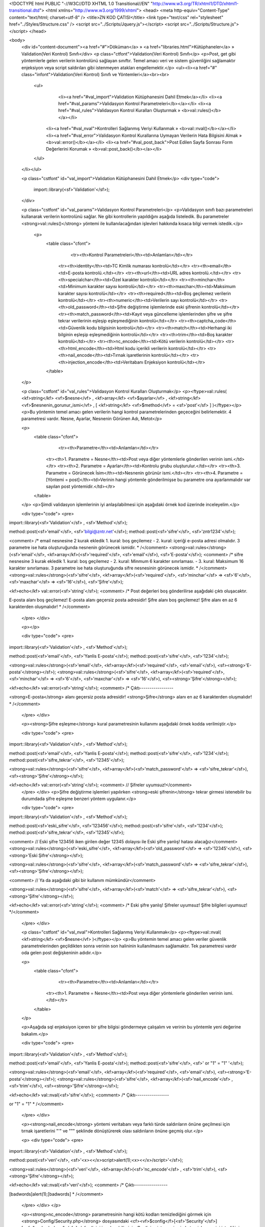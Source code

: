 <!DOCTYPE html PUBLIC "-//W3C//DTD XHTML 1.0 Transitional//EN" "http://www.w3.org/TR/xhtml1/DTD/xhtml1-transitional.dtd">
<html xmlns="http://www.w3.org/1999/xhtml">
<head>
<meta http-equiv="Content-Type" content="text/html; charset=utf-8" />
<title>ZN KOD ÇATISI</title>
<link type="text/css" rel="stylesheet" href="../Styles/Structure.css" />
<script src="../Scripts/Jquery.js"></script>
<script src="../Scripts/Structure.js"></script>
</head>

<body>
    <div id="content-document"><a href="#">Döküman</a> » <a href="libraries.html">Kütüphaneler</a> » Validation(Veri Kontrol) Sınıfı</div> 
    <p class="ctfont">Validation(Veri Kontrol) Sınıfı</p>
    <p>Post, get gibi yöntemlerle gelen verilerin kontrolünü sağlayan sınıftır. Temel amacı veri ve sistem güvenliğini sağlamaktır enjeksiyon veya script saldırıları gibi istenmeyen atakları engellemektir.</p>
    <ul><li><a href="#" class="infont">Validation(Veri Kontrol) Sınıfı ve Yöntemleri</a><br><br>
        <ul> 
        	<li><a href="#val_import">Validation Kütüphanesini Dahil Etmek</a></li>
        	<li><a href="#val_params">Validasyon Kontrol Parametreleri</b></a></li>
        	<li><a href="#val_rules">Validasyon Kontrol Kuralları Oluşturmak » <b>val::rules()</b></a></li>      
            <li><a href="#val_nval">Kontrolleri Sağlanmış Veriyi Kullanmak » <b>val::nval()</b></a></li> 
            <li><a href="#val_error">Validasyon Kontrol Kurallarına Uymayan Verilerin Hata Bilgisini Almak » <b>val::error()</b></a></li> 
            <li><a href="#val_post_back">Post Edilen Sayfa Sonrası Form Değerlerini Korumak » <b>val::post_back()</b></a></li>
        </ul>
    </li></ul>
    
    <p class="cstfont" id="val_import">Validation Kütüphanesini Dahil Etmek</p>
    <div type="code">
  	import::library(<sf>'Validation'</sf>);
    </div>
    
    <p class="cstfont" id="val_params">Validasyon Kontrol Parametreleri</p>
    <p>Validasyon sınıfı bazı parametreleri kullanarak verilerin kontrolünü sağlar. Ne gibi kontrollerin yapıldığını aşağıda listeledik. Bu parametreler <strong>val::rules()</strong> yöntemi ile kullanılacağından işlevleri hakkında kısaca bilgi vermek istedik.</p> 
    
     <p>
    	<table class="cfont">
        	<tr><th>Kontrol Parametreleri</th><td>Anlamları</td></tr>
            <tr><th>identity</th><td>TC Kimlik numarası kontrolü</td></tr>
            <tr><th>email</th><td>E-posta kontrolü.</td></tr>
            <tr><th>url</th><td>URL adres kontrolü.</td></tr>
            <tr><th>specialchar</th><td>Özel karakter kontrolü</td></tr>
            <tr><th>minchar</th><td>Minimum karakter sayısı kontrolü</td></tr>
            <tr><th>maxchar</th><td>Maksimum karakter sayısı kontrolü</td></tr>
            <tr><th>required</th><td>Boş geçilemez verilerin kontrolü</td></tr>
            <tr><th>numeric</th><td>Verilerin sayı kontrolü</td></tr>
            <tr><th>old_password</th><td>Şifre değiştirme işlemlerinde eski şifrenin kontrolü</td></tr>
            <tr><th>match_password</th><td>Kayıt veya güncelleme işlemlerinden şifre ve şifre tekrar verilerinin eşleşip eşleşmediğinin kontrolü</td></tr>
            <tr><th>captcha_code</th><td>Güvenlik kodu bilgisinin kontrolü</td></tr>
            <tr><th>match</th><td>Herhangi iki bilginin eşleşip eşleşmediğinin kontrolü</td></tr>
            <tr><th>trim</th><td>Boş karakter kontrolü</td></tr>
            <tr><th>nc_encode</th><td>Kötü verilerin kontrolü</td></tr>
            <tr><th>html_encode</th><td>Html kodu içerikli verilerin kontrolü</td></tr>
            <tr><th>nail_encode</th><td>Tırnak işaretlerinin kontrolü</td></tr>
            <tr><th>injection_encode</th><td>Veritabanı Enjeksiyon kontrolü</td></tr>
        </table>
    </p>
    
    
    <p class="cstfont" id="val_rules">Validasyon Kontrol Kuralları Oluşturmak</p>
    <p><ftype>val::rules( <kf>string</kf> <vf>$nesne</vf> , <kf>array</kf> <vf>$ayarlar</vf> , <kf>string</kf> <vf>$nesnenin_gorunur_ismi</vf> , [ <kf>string</kf> <vf>$method</vf> = <sf>'post'</sf> ] )</ftype></p>
    <p>Bu yöntemin temel amacı gelen verilerin hangi kontrol parametrelerinden geçeceğini belirlemektir. 4 parametresi vardır. Nesne, Ayarlar, Nesnenin Görünen Adı, Metot</p> 
    
    <p>
    	<table class="cfont">
        	<tr><th>Parametre</th><td>Anlamları</td></tr>
            <tr><th>1. Parametre = Nesne</th><td>Post veya diğer yöntemlerle gönderilen verinin ismi.</td></tr>
            <tr><th>2. Parametre = Ayarlar</th><td>Kontrolu grubu oluşturulur.</td></tr>
            <tr><th>3. Parametre = Görünecek İsim</th><td>Nesnenin görünür ismi.</td></tr>
            <tr><th>4. Parametre = [Yöntemi = post]</th><td>Verinin hangi yöntemle gönderilmişse bu parametre ona ayarlanmalıdır var sayılan post yöntemidir.</td></tr>
        </table>
    </p>
    <p>Şimdi validasyon işlemlerinin iyi anlaşılabilmesi için aşağıdaki örnek kod üzerinde inceleyelim.</p>
    
    <div type="code">
    <pre>
import::library(<sf>'Validation'</sf> , <sf>'Method'</sf>);

method::post(<sf>'email'</sf>, <sf>'bilgi@zntr.net'</sf>);
method::post(<sf>'sifre'</sf>, <sf>'zntr1234'</sf>);

<comment>
/* 
email nesnesine 2 kurak ekledik 1. kural: boş geçilemez - 2. kural: içeriği e-posta adresi olmalıdır. 
3 parametre ise hata oluşturuğunda nesnenin görünecek ismidir.
*
/</comment>
<strong>val::rules</strong>(<sf>'email'</sf>, <kf>array</kf>(<sf>'required'</sf>, <sf>'email'</sf>), <sf>'E-posta'</sf>);
<comment>
/* 
sifre nesnesine 3 kurak ekledik 1. kural: boş geçilemez - 2. kural: Minmum 6 karakter sınırlaması. - 3. kural: Maksimum 16 karakter sınırlaması.
3 parametre ise hata oluşturuğunda sifre nesnesinin görünecek ismidir.
*
/</comment>
<strong>val::rules</strong>(<sf>'sifre'</sf>, <kf>array</kf>(<sf>'required'</sf>, <sf>'minchar'</sf> => <sf>'6'</sf>, <sf>'maxchar'</sf> => <sf>'16'</sf>), <sf>'Şifre'</sf>);

<kf>echo</kf> val::error(<sf>'string'</sf>);
<comment>
/* 
Post değerleri boş gönderilirse aşağıdaki çıktı oluşacaktır.

E-posta alanı boş geçilemez!
E-posta alanı geçersiz posta adresidir!
Şifre alanı boş geçilemez!
Şifre alanı en az 6 karakterden oluşmalıdır!
*
/</comment>
    </pre>
    </div>
    
    <p></p>
    
    <div type="code">
    <pre>
import::library(<sf>'Validation'</sf> , <sf>'Method'</sf>);

method::post(<sf>'email'</sf>, <sf>'Yanlis E-posta'</sf>);
method::post(<sf>'sifre'</sf>, <sf>'1234'</sf>);

<strong>val::rules</strong>(<sf>'email'</sf>, <kf>array</kf>(<sf>'required'</sf>, <sf>'email'</sf>), <sf><strong>'E-posta'</strong></sf>);
<strong>val::rules</strong>(<sf>'sifre'</sf>, <kf>array</kf>(<sf>'required'</sf>, <sf>'minchar'</sf> => <sf>'6'</sf>, <sf>'maxchar'</sf> => <sf>'16'</sf>), <sf><strong>'Şifre'</strong></sf>);

<kf>echo</kf> val::error(<sf>'string'</sf>);
<comment>
/* 
Çıktı-----------------

<strong>E-posta</strong> alanı geçersiz posta adresidir!
<strong>Şifre</strong> alanı en az 6 karakterden oluşmalıdır!
*
/</comment>
    </pre>
    </div>
    
    <p><strong>Şifre eşleşme</strong> kural parametresinin kullanımı aşağıdaki örnek kodda verilmiştir.</p>
    
    <div type="code">
    <pre>
import::library(<sf>'Validation'</sf> , <sf>'Method'</sf>);

method::post(<sf>'email'</sf>, <sf>'Yanlis E-posta'</sf>);
method::post(<sf>'sifre'</sf>, <sf>'1234'</sf>);
method::post(<sf>'sifre_tekrar'</sf>, <sf>'12345'</sf>);

<strong>val::rules</strong>(<sf>'sifre'</sf>, <kf>array</kf>(<sf>'match_password'</sf> => <sf>'sifre_tekrar'</sf>), <sf><strong>'Şifre'</strong></sf>);

<kf>echo</kf> val::error(<sf>'string'</sf>); <comment> // Şifreler uyumsuz!</comment>
    </pre>
    </div>
    <p>Şifre değiştirme işlemleri yapılırken <strong>eski şifrenin</strong> tekrar girmesi istenebilir bu durumdada şifre eşleşme benzeri yöntem uygulanır.</p>
    
    <div type="code">
    <pre>
import::library(<sf>'Validation'</sf> , <sf>'Method'</sf>);

method::post(<sf>'eski_sifre'</sf>, <sf>'123456'</sf>);
method::post(<sf>'sifre'</sf>, <sf>'1234'</sf>);
method::post(<sf>'sifre_tekrar'</sf>, <sf>'12345'</sf>);

<comment> // Eski şifre 123456 iken girilen değer 12345 dolayısı ile Eski şifre yanlış! hatası alacağız</comment>
<strong>val::rules</strong>(<sf>'eski_sifre'</sf>, <kf>array</kf>(<sf>'old_password'</sf> => <sf>'12345'</sf>), <sf><strong>'Eski Şifre'</strong></sf>);

<strong>val::rules</strong>(<sf>'sifre'</sf>, <kf>array</kf>(<sf>'match_password'</sf> => <sf>'sifre_tekrar'</sf>), <sf><strong>'Şifre'</strong></sf>);

<comment> // Ya da aşağıdaki gibi bir kullanım mümkündür</comment>

<strong>val::rules</strong>(<sf>'sifre'</sf>, <kf>array</kf>(<sf>'match'</sf> => <sf>'sifre_tekrar'</sf>), <sf><strong>'Şifre'</strong></sf>);

<kf>echo</kf> val::error(<sf>'string'</sf>); 
<comment> 
/*
Eski şifre yanlış!
Şifreler uyumsuz!
Şifre bilgileri uyumsuz!
*/</comment>
    </pre>
    </div>
    
    <p class="cstfont" id="val_nval">Kontrolleri Sağlanmış Veriyi Kullanmak</p>
    <p><ftype>val::nval( <kf>string</kf> <vf>$nesne</vf> )</ftype></p>
    <p>Bu yöntemin temel amacı gelen veriler güvenlik parametrelerinden geçildikten sonra verinin son halininin kullanılmasını sağlamaktır. Tek parametresi vardır oda gelen post değişkeninin adıdır.</p> 
    
    <p>
    	<table class="cfont">
        	<tr><th>Parametre</th><td>Anlamları</td></tr>
            <tr><th>1. Parametre = Nesne</th><td>Post veya diğer yöntemlerle gönderilen verinin ismi.</td></tr>
        </table>
    </p>
  
    <p>Aşağıda sql enjeksiyon içeren bir şifre bilgisi göndermeye çalışalım ve verinin bu yöntemle yeni değerine bakalım.</p>
    
    <div type="code">
    <pre>
import::library(<sf>'Validation'</sf> , <sf>'Method'</sf>);

method::post(<sf>'email'</sf>, <sf>'Yanlis E-posta'</sf>);
method::post(<sf>'sifre'</sf>, <sf>' or "1" = "1" '</sf>);

<strong>val::rules</strong>(<sf>'email'</sf>, <kf>array</kf>(<sf>'required'</sf>, <sf>'email'</sf>), <sf><strong>'E-posta'</strong></sf>);
<strong>val::rules</strong>(<sf>'sifre'</sf>, <kf>array</kf>(<sf>'nail_encode'</sf> , <sf>'trim'</sf>), <sf><strong>'Şifre'</strong></sf>);

<kf>echo</kf> val::nval(<sf>'sifre'</sf>);
<comment>
/* 
Çıktı-----------------

or \"1\" = \"1\"
*
/</comment>
    </pre>
    </div>
    
    <p><strong>nail_encode</strong> yöntemi veritabanı veya farklı türde saldırıların önüne geçilmesi için tırnak işaretlerini "\'" ve "\"" şeklinde dönüştürerek olası saldırıların önüne geçmiş olur.</p>
    
    <p>
    <div type="code">
    <pre>
import::library(<sf>'Validation'</sf> , <sf>'Method'</sf>);

method::post(<sf>'veri'</sf>, <sf>'<x><</x>script>alert(1);<x><</x>/script>'</sf>);

<strong>val::rules</strong>(<sf>'veri'</sf>, <kf>array</kf>(<sf>'nc_encode'</sf> , <sf>'trim'</sf>), <sf><strong>'Şifre'</strong></sf>);

<kf>echo</kf> val::nval(<sf>'veri'</sf>);
<comment>
/* 
Çıktı-----------------

[badwords]alert(1);[badwords]
*
/</comment>
    </pre>
    </div>
    </p>
    
    <p><strong>nc_encode</strong> parametresinin hangi kötü kodları temizlediğini görmek için <strong>Config/Security.php</strong> dosyasındaki <cf><vf>$config</f>[<sf>'Security'</sf>][<sf>"nc_bad_chars"</sf>]</cf> dizini inceleyebilirsiniz. Bu diziye isterseniz sizde temizlenmesini istediğiniz ifade ekleyebilirsiniz. Temizlenen kötü ifadelerin yerine gelecek ifadeyi belirlemek içinde <cf><vf>$config</f>[<sf>'Security'</sf>][<sf>"nc_change_bad_chars"</sf>]</cf> ibaresini düzenleyebilirsiniz. </p>
    
    <p>
    <div type="code">
    <pre>
import::library(<sf>'Validation'</sf> , <sf>'Method'</sf>);

method::post(<sf>'veri'</sf>, <sf>'<x><</x>script>alert(1);<x><</x>/script>'</sf>);

<strong>val::rules</strong>(<sf>'veri'</sf>, <kf>array</kf>(<sf>'html_encode'</sf> , <sf>'trim'</sf>), <sf><strong>'Şifre'</strong></sf>);

<kf>echo</kf> val::nval(<sf>'veri'</sf>);
<comment>
/* 
Çıktı-----------------

 Kaynak Kod: <x>&</x>lt;script<x>&</x>gt;alert(1);<x>&</x>lt;/script<x>&</x>gt;gt; Çıktı: <x><</x>script>alert(1);<x><</x>/script>
*
/</comment>
    </pre>
    </div>
    </p>
    
 	<p><strong>html_encode</strong> yöntemi html içerikli kodları dönüştürmek için kullanılır aslında yaptığı <x><</x> ve > karakterleri yerine <x>&</x>lt; ve <x>&</x>gt; karakterlerini eklemektir. Böylelikle olası sayfa yönlendirmeleri gibi script ataklarınında önüne geçilmiş olur. İsterseniz <strong>aynı anda birden fazla yöntemide bir arada kullanabilirsiniz</strong>.</p>
    
    <p>
    <div type="code">
    <pre>
import::library(<sf>'Validation'</sf> , <sf>'Method'</sf>);

method::post(<sf>'veri'</sf>, <sf>'<x><</x>script>alert("1");<x><</x>/script>'</sf>);

<strong>val::rules</strong>(<sf>'veri'</sf>, <kf>array</kf>(<sf>'nc_encode'</sf> , <sf>'nail_encode'</sf> , <sf>'trim'</sf>), <sf><strong>'Şifre'</strong></sf>);

<kf>echo</kf> val::nval(<sf>'veri'</sf>);
<comment>
/* 
Çıktı-----------------

[badwords]alert(\"1\");[badwords]
*
/</comment>
    </pre>
    </div>
    </p>
    
    <p><div type="important"><div>ÖNEMLİ</div><div>Şayet gelen veriler <strong>veritabanı ile ilişkili</strong> çalışıyorsa mutlaka <strong>nval()</strong> yöntemini kullanın.</div></div></p>
    
    
    <p class="cstfont" id="val_error">Validasyon Kontrol Kurallarına Uymayan Verilerin Hata Bilgisini Almak</p>
    <p><ftype>val::error( <kf>string</kf> <vf>$tur</vf> = <sf>'array'</sf> )</ftype></p>
    <p>Belirlenen kurallara uymayan veri ile ilgili hata bilgisi üretir. Tek parametresi vardır. Tür </p> 
    
    <p>
    	<table class="cfont">
        	<tr><th>Parametre</th><td>Anlamları</td></tr>
            <tr><th>1. Parametre = [Tür = 'array']</th><td>Dönecek bilginin tipi belirlenir varsayılan olarak <strong>array</strong> ayarlıdır.</td></tr>
            <tr><th>Tür Parametresinin Alabileceği Değerler</th><th>Anlamları</th></tr>
            <tr><th>array</th><td>Hata bilgilerini dizi olarak döndürür.</td></tr>
            <tr><th>string</th><td>Hata bilgilerini string bir metinsel ifade olarak döndürür.</td></tr>
            <tr><th>Nesne Adı</th><td>Hangi nesnenin hata bilgisi alınmak isteniyorsa o nesnenin adı girilir.</td></tr>
        </table>
    </p>
    <p>Şimdi validasyon işlemlerinin iyi anlaşılabilmesi için aşağıdaki örnek kod üzerinde inceleyelim.</p>
    
    <div type="code">
    <pre>
import::library(<sf>'Validation'</sf> , <sf>'Method'</sf>);

method::post(<sf>'email'</sf>, <sf>'bilgi@zntr.net'</sf>);
method::post(<sf>'sifre'</sf>, <sf>'zntr1234'</sf>);

<strong>val::rules</strong>(<sf>'email'</sf>, <kf>array</kf>(<sf>'required'</sf>, <sf>'email'</sf>), <sf>'E-posta'</sf>);
<strong>val::rules</strong>(<sf>'sifre'</sf>, <kf>array</kf>(<sf>'required'</sf>, <sf>'minchar'</sf> => <sf>'6'</sf>, <sf>'maxchar'</sf> => <sf>'16'</sf>), <sf>'Şifre'</sf>);

<comment> // ------------------------ String Parametresi Kullanılarak ----------------</comment>
<kf>echo</kf> val::error(<sf>'string'</sf>);
<comment>
/* 
Post değerleri boş gönderilirse aşağıdaki çıktı oluşacaktır.

E-posta alanı boş geçilemez!
E-posta alanı geçersiz posta adresidir!
Şifre alanı boş geçilemez!
Şifre alanı en az 6 karakterden oluşmalıdır!
*/
</comment>
<comment> // ------------------------ Array Parametresi Kullanılarak ----------------</comment>
<kf>echo</kf> val::error(<sf>'array'</sf>); <comment> // yada val::error();</comment>
<comment>
/* 

array (size=4)
  0 => string 'E-posta alanı boş geçilemez!' (length=31)
  1 => string 'E-posta alanı geçersiz posta adresidir!' (length=41)
  2 => string 'Şifre alanı boş geçilemez!' (length=30)
  3 => string 'Şifre alanı en az 6 karakterden oluşmalıdır!' (length=49)
*/
</comment>
<comment> // ------------------------ Nesne Adı Kullanılarak ----------------</comment>
<kf>echo</kf> val::error(<sf>'sifre'</sf>); <comment> // string 'Şifre alanı boş geçilemez!' (length=30)</comment>
    </pre>
    </div>
    
    <p>Hangi yöntem ihtiyacınızı karşılayacaksa onu seçebilirsiniz.</p>
    
    <p class="cstfont" id="val_post_back">Post Edilen Sayfa Sonrası Form Değerlerini Korumak val::post_back(<pf>string $nesne_adi</pf>);</p>
    <p><ftype>val::post_back( <kf>string</kf> <vf>$nesne_adi</vf> )</ftype></p>
    <p>Form araçları özelliklede yazı ve şifre kutuculakları sayfa post edildiğinde içindeki veriler silinmektedir özellikle de üye kayıt işlemlerinde şifreler yanlış girildiğinde ya da eksik bırakılan form araçları nedeniyle üzerine yazılan bilgiler silinir bilgiler hatalı veya eksik olduğunda bile ilk girilen <strong>verilerin sayfa yenilenmesi esnasında silinmemesi için</strong> bu yöntem kullanılır.</p>
    
    <p>
    Aşağıda bir form nesnesinin value değeri içerisine yazılmış bir fonksiyon görüyorsunuz. Sayfa yenilense dahi son değeri korunur ve value değeri silinmez.
    <div type="code"><kf>echo</kf> form::input(<sf>'sifre'</sf>, val::post_back(<sf>'sifre'</sf>));</div>
    </p>
 
    <div type="prev-next">
    	<div type="prev-btn"><a href="lib_user.html">Önceki</a></div><div type="next-btn"><a href="lib_xml.html">Sonraki</a></div>
    </div>
 
</body>
</html>              